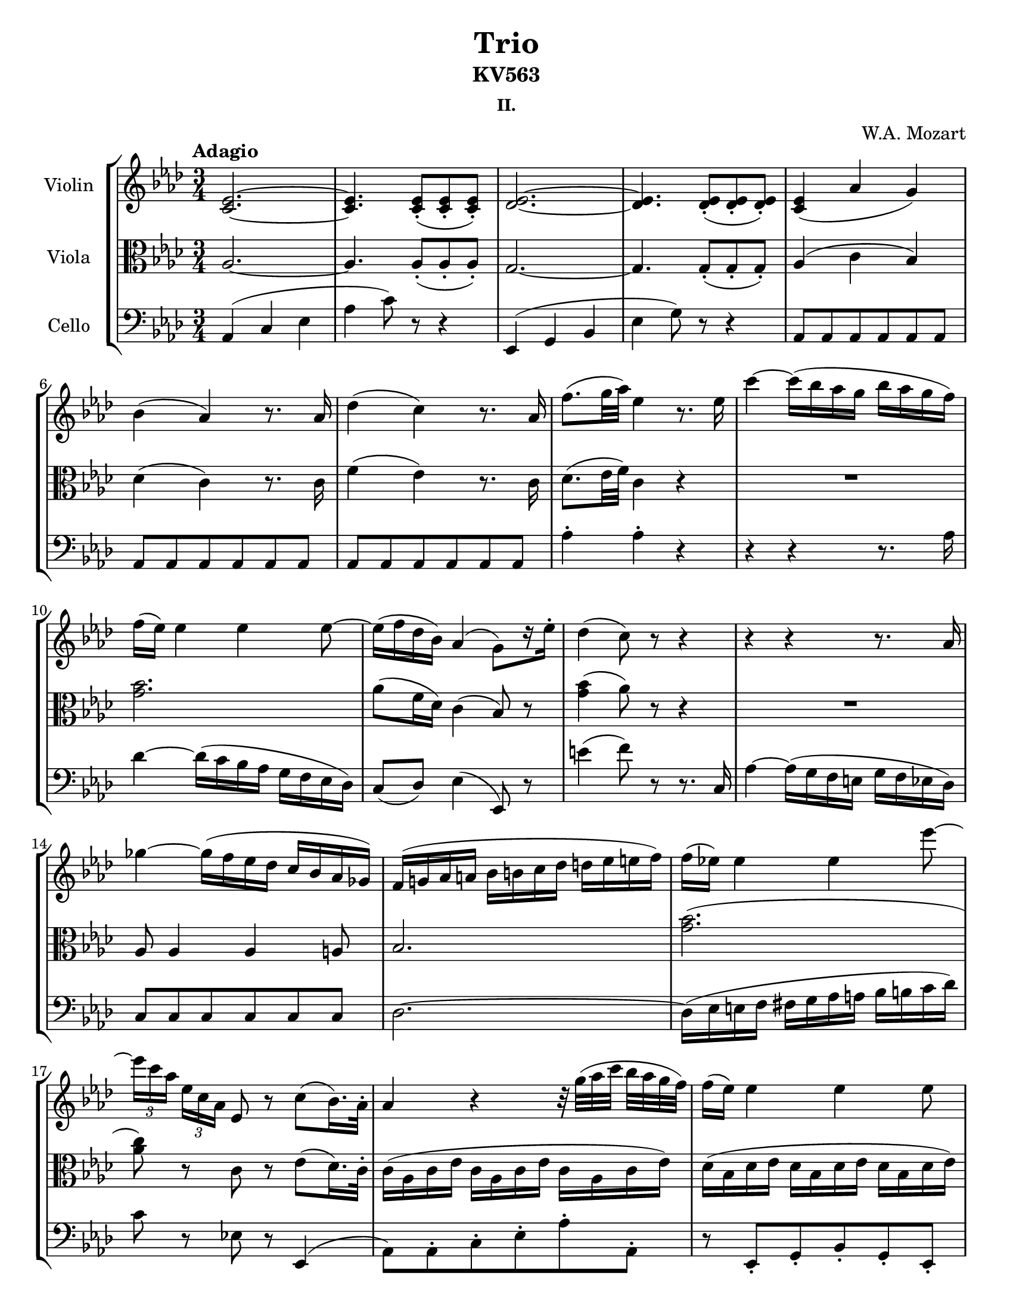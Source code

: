 \version "2.16.2"

\header {
  title = "Trio"
  subtitle = "KV563"
  subsubtitle = "II."
  composer = "W.A. Mozart"
  % Remove default LilyPond tagline
  tagline = ##f
}

\paper {
  #(set-paper-size "letter")
}

global = {
  \key aes \major
  \time 3/4
  \tempo "Adagio"
}

violin = \relative c'' {
  \global
  \repeat volta 2 {
    <ees, c>2. ~ |
    <ees c>4. <ees c>8-.( <ees c>-. <ees c>-.) |
    <ees des>2. ~ |
    <ees des>4. <ees des>8-.( <ees des>-. <ees des>-.) |
    <ees c>4( aes g) |
    bes4( aes) r8. aes16 |
    des4( c) r8. aes16 |
    f'8.( g32 aes) ees4 r8. ees16 |
    c'4 ~ c16( bes aes g bes aes g f) |
    f16( ees) ees4 ees ees8 ~ |
    ees16( f des bes) aes4( g8)[ r16 ees'16]-. |
    des4( c8) r8 r4 |
    r4 r4 r8. aes16 |
    ges'4 ~ ges16( f ees des c bes aes ges) |
    f16( g aes a bes b c des d ees e f) |
    f16( ees) ees4 ees ees'8 ~ |
    \times 2/3 { ees16[ c aes] } \times 2/3 { ees[ c aes] } ees8 r8 c'8( bes16.) aes32-. |
    aes4 r r32 g'32([ aes c] bes aes g f) |
    f16( ees) ees4 ees ees8 |
    ees8.( aes16) ees4 r32 g32([ aes c] bes aes g f) |
    f16( e) e4( g8 bes e,) |
    g4( f) r32 g32([ aes c] bes aes g f) |
    ees8.( d16) aes'4.( g32 f ees d) |
    \set tupletSpannerDuration = #(ly:make-moment 1 8)
    \times 2/3 { ees16-.[ fis,-. g-.] aes-. a-. bes-. b-.[ c-. cis-.] d-. ees-. e-. f-.[ fis-. g-.] aes-. a-. bes-. } |
    aes8 ~ aes32( g f g) f4 r |
    ees4( g bes) |
    ees8.( f64 ees d ees) g8 r r4 |
    bes,,,8.( c64 bes a bes) d16 f8 bes16 d( f bes d) |
    f8.( g64 f e f) aes8 r r4 |
    ges2. |
    ces,,,2. |
    fes''2. |
    fes,,2. |
    ees8.( ees'16) ees2 ~ |
    ees8.( ees'16) ees2 ~ |
    ees8 g ~ g32([ f ees d] f ees d c) bes([ b d c] bes aes c bes) |
    aes32([ g bes aes] g f aes f) \afterGrace f2\startTrillSpan { ees32([\stopTrillSpan f)] } |
    ees4 r8 ees( c g) |
    g8.( aes32 g f8) c'( f aes) |
    ees8.( f32 ees d8) c-.( bes-. aes-.) |
    g16( ees') f,( c') ees,8.( f64 ees d ees g8 f) |
    ees4( c' d,) |
    ees32( f g aes bes c d ees) f16-.( g-. aes-. bes-. c8)[ r16 d,] |
    f4( ees8) r r4 |
  }
    <bes ges>2. ~ |
    <bes ges>4. <bes ges>8-.( <bes ges>-. <bes ges>-.) |
    <bes aes>2. ~ |
    <bes aes>4. <bes aes>8-.( <bes aes>-. <bes aes>-.) |
    <b aes>2. ~ |
    <b aes>4. <b aes>8-.( <b aes>-. <b aes>-.) |
    <b aes>4( <c g>8) e,([ g bes] |
    des4 c8) aes'([ f des] |
    b4 c8) r r4 |
    <bes' des,>4( <aes c,>8) r r4 |
    <b, f>4( <c e,>8) r r4 |
    r4 r8 ees,( ges a |
    des4 c8) ees,([ ges a] |
    c4 bes8) des,([ fes g] |
    ces4 bes8) g'([ bes des] |
    fes4 ees8) r r4 |
    r8 aes,,8( g) r r4 |
    r8 des''8-.( des-.) r r4 |
    <ees,, c>2. ~ |
    <ees c>4. <ees c>8-.( <ees c>-. <ees c>-.) |
    <ees des>2. ~ |
    <ees des>4. <ees des>8-.( <ees des>-. <ees des>-.) |
    <ees c>4( aes g) |
    bes4( aes) r8. aes16 |
    des4( c) r8. aes16 |
    f'8.( g32 aes) ees4 r8. ees16 |
    c'4 ~ c16( bes aes g bes aes g f) |
    f16( ees) ees4 ees ees8 ~ |
    ees16( f des bes) aes4( g8.) ees'16-. |
    des4( c8) r r4 |
    r4 r r8. bes16 |
    bes'4 ~ bes16( aes g f e des c bes) |
    aes16( bes b c des d ees e f ges g aes) |
    bes16( aes) aes4 aes aes8 ~ |
    aes8 f4( des bes8) |
    bes16( a) a4( c8 ees a,) |
    c16( bes) bes4( bes8 des f) |
    ees16( e f fis g aes a bes b c des d) |
    %\once \set tupletSpannerDuration = #(ly:make-moment 1 8)
    \times 2/3 { ees16-.[ c-. aes-.] ees-.[ c-. aes-.] } ees8 r c'( bes16.) aes32-. |
    aes4 r r32 g'([ aes c] bes[ aes g f]) |
    f16( ees) ees4 ees ees8 |
    ees8.( aes16) ees4 r32 g([ aes c] bes[ aes g f]) |
    f16( e) e4( g8 bes e,) |
    g4( f) r32 g([ aes c] bes[ aes g f]) |
    ees8.( d16) aes'4.( g32 f ees des) |
    ees8.( des16) bes'4 ~ bes16 aes32( g f ees f des) |
    %\once \set tupletSpannerDuration = #(ly:make-moment 1 8)
    \times 2/3 { c16-.[ c,-. des-.] d-. ees-. e-. f-.[ fis-. g-.] aes-. a-. bes-.
                 b-.[ c-. des-.] d-. f-. ees-. } |
    des8 ~ des32( c bes c) bes4 r |
    aes4( c ees) |
    aes8.( bes64 aes g aes) c8 r r4 |
    bes,,8.( c64 bes a bes) des16 ees8 g16 bes( des ees g) |
    bes8.( c64 bes a bes) des8 r r4 |
    ces2. |
    e,,2. |
    a'2. |
    a,,2. |
    aes8.( aes'16) aes2 ~ |
    aes8.( aes'16) aes2 ~ |
    aes8 c ~ c32( bes aes g bes[ aes g f]) ees( e g f ees[ des f ees]) |
    des32( c ees des c[ bes des bes]) \afterGrace bes2\startTrillSpan { aes32([\stopTrillSpan bes)] }
    aes4 r8 aes'( f c) |
    c8.( des32 c bes8) f'( bes des) |
    aes8.( bes32 aes g8) f-.( ees-. des-.) |
    c16( aes') bes,( f') aes,8.( bes64 aes g aes c8 bes) |
    aes4( f' g,) |
    aes32( bes c des ees[ f g aes]) bes16-.( c-. des-. ees-. f8)[ r16 g,] |
    bes4 ~ bes16 aes( g f ees) d-.( des-. bes-.) |
    <aes c,>2. ~ |
    <aes c,>4. <aes c,>8-.( <aes c,>-. <aes c,>-.) |
    <g bes,>2. ~ |
    <g bes,>4. <g bes,>8-.( <g bes,>-. <g bes,>-.) |
    <ces aes>2. ~ |
    <ces aes>4. <ces d,>8-.( <ces d,>-. <ces d,>-.) |
    ees,8.( f64 ees d ees) g16 aes8 b16 c( ees g aes) |
    c8.( des64 c b c) ees8 r r4 |
    bes,,8.( c64 bes a bes) c16 des8 g16 a( bes des g) |
    bes8.-.( c64 bes a bes) ees8 r r ees,, |
    aes8-.( c-. ees) r r ees, |
    \times 2/3 { aes16-.( bes-. ces-.) c-.[( des-. d-.]) } ees8 r 
      \times 2/3 { r16 ees,-.( e-. f-.[ fis-. g-.)] } |
    aes8 \appoggiatura g'16 aes8 r \appoggiatura b16 c8 r \appoggiatura d16 ees8 |
    aes4 r r \mark \markup { \musicglyph #"scripts.ufermata" } \bar "|."
    
    
}

viola = \relative c' {
  \global
  \repeat volta 2 {
    aes2. ~ |
    aes4. aes8-.( aes-. aes-.) |
    g2. ~ |
    g4. g8-.( g-. g-.) |
    aes4( c bes) |
    des4( c) r8. c16 |
    f4( ees) r8. c16 |
    des8.( ees32 f) c4 r |
    R2. |
    <bes' g>2. |
    aes8( f16 des) c4( bes8) r |
    <bes' g>4( aes8) r r4 |
    R2. |
    aes,8 aes4 aes a8 |
    bes2. |
    <bes' g>2.( |
    <c aes>8) r c, r ees( des16.) c32-. |
    c16( aes c ees c aes c ees c aes c ees) |
    des16( bes des ees des bes des ees des bes des ees) |
    c16( aes c ees c aes c ees c aes c ees) |
    bes16( g bes c bes g bes c bes g bes c) |
    aes16( f aes c aes f aes c) c( aes c f) |
    aes,16( f aes f') d( bes f' aes f d f aes) |
    g16( bes, ees g) ees( g, bes g') bes,( g ees' g) |
    f8 ~ f32( ees d ees) d4 r |
    <bes' g>2. ~ |
    <bes g>4. <bes g>8-.( <bes g>-. <bes g>-.) |
    <bes aes>2. ~ |
    <bes aes>4. <bes aes>8-.( <bes aes>-. <bes aes>-.) |
    << { r8 bes bes bes bes bes } { r8 ges ges ges ges ges } >> |
    << { r8 ces ces ces ces ces } { r8 ges ges ges ges ges } >> |
    << { r8 ces ces ces ces ces } { r8 aes aes aes aes aes } >> |
    << { r8 bes bes bes bes bes } { r8 des, des des des des } >> |
    << { bes'8 bes aes aes aes aes } { des,8 des c c ces ces } >> |
    << { g'8 g ges ges ges ges } { bes,8 bes a a a a } >> |
    <g' bes,>16 bes,([ ees g)] r bes,( ees g) r g,( bes ees) |
    r16 f,( bes ees) r f,( aes ees') r f,( aes d) |
    <ees g,>4 r r |
    c2 r8 c' |
    <aes bes,>4. <g bes,>8-.( <f bes,>8-. <d b>8-.) |
    <ees c>8 c16( aes) g4( aes) |
    r16 g( c ees) r f,( c' ees) r f,( aes bes) |
    r16 ees,( g c) r c( f aes) r aes,( d f) |
    <d aes>4( <ees g,>8) r r4 |    
  }
    ees2. ~ |
    ees4. ees8-.( ees-. ees-.)
    f2. ~ |
    f4. f8-.( f-. f-.) |
    f2. ~ |
    f4. f8-.( f-. f-.) |
    f4( e8) r r4 |
    <e g,>4( <f aes,>8) r r4 |
    <f aes,>4( <e g,>8) des([ bes g] |
    e4 f8) aes([ c f] |
    aes4 g8) r r4 |
    R2. |
    r8 <ges a,>8-.( <ges a,>-.) r r4 |
    r8 <f bes,>8-.( <f bes,>-.) r r4 |
    r8 <fes g,>8-.( <fes g,>-.) r r4 |
    r8 ces'8([ bes)] g,( bes des |
    fes4 ees8) r r4 |
    r8 <bes' aes>8-.( <bes g>-.) r r4 |
    aes,2. ~ |
    aes4. aes8-.( aes-. aes-.) |
    g2. ~ |
    g4. g8-.( g-. g-.) |
    aes4( c bes) |
    des4( c) r8. c16 |
    f4( ees) r8. c16 |
    des8.( ees32 f) c4 r |
    R2. |
    <bes' g>2. |
    aes8( f16 des) c4( bes8) r |
    <bes' g>4( aes8) r r4 |
    r8. c,16 aes'4 ~ aes16( bes32 aes g16 f)
    f16( e) e4( bes8 g e) |
    f2 ~ f8 r16 f'16 |
    ges4 ~ ges16( f ees des c bes aes ges) |
    f16( ges aes a bes b c des d ees e f) |
    ges4( f2) |
    f4( des bes') |
    <bes g>2.( |
    aes8) r c, r ees( des16.) c32-. |
    c16( aes c ees c aes c ees c aes c ees) |
    des16( bes des ees des bes des ees des bes des ees)
    c16( aes c ees c aes c ees c aes c ees) |
    bes16( g bes c bes g bes c bes g bes c) |
    aes16( f aes c aes f aes c) c( aes c f) |
    aes,16( f aes f') d( bes f' aes f d f aes) |
    g16( des g bes) des,( bes des g des bes des g) |
    aes16 ees,( aes c) aes( c, ees c') ees,( c aes' c) |
    bes8~ bes32( aes g aes) g4 r |
    <ees' c>2. ~ |
    <ees c>4. <ees c>8-.( <ees c>-. <ees c>-.)
    <ees des>2. ~ |
    <ees des>4. <ees des>8-.( <ees des>-. <ees des>-.)
    r8 <ees ces>8 <ees ces> <ees ces> <ees ces> <ees ces> |
    r8 ces' ces ces ces ces |
    r8 <des fes,> <des fes,> <des fes,> <des fes,> <des fes,> |
    r8 <ees, ges,> <ees ges,> <ees ges,> <ees ges,> <ees ges,> |
    << { ees8 ees des des des des } { ges,8 ges f f fes fes } >> |
    << { c'8 c ces ces ces ces } { ees,8 ees d d d d } >> |
    <c' ees,>16 ees,([ aes c)] r16 aes( c ees) r c( ees aes) |
    r16 c,( ees aes) r bes,( ees aes) r bes,( des g) |
    <aes c,>4 r r |
    f2 r8 f' |
    <des ees,>4. <c ees,>8-.( <bes ees,>-. <bes g>-.) |
    aes8 f16( des) c4( des) |
    r16 c( f aes) r bes,( f' aes) r bes,( des ees) |
    r16 aes,( c f) r des( f bes) r bes,( des ees) |
    \once \set doubleSlurs = ##t
    <ees des>4( <ees c>8) r r4 |
    aes,4( c ees) |
    aes8.( bes64 aes g aes) c8 r r4 |
    des,,8.( ees64 des c des) ees16 g8 bes16 des( d ees g) |
    bes8.( c64 bes a bes) des8 r r4 |
    f,2. ~ |
    f4. aes8-.( aes-. aes-.)
    <c aes>2. ~ |
    <c aes>4. <c aes>8-.( <c aes>-. <c aes>-.) |
    <g, des>2. ~ |
    <g des>4. <g des>8-.( <g des>-. <g des>-.) |
    <aes c,>4 r8 <g des>-.( <g des>-. <g des>-.) |
    <aes c,>4 r8 <g des>-.( <g des>-. <bes des,>-.) | 
    <aes c,>8 r <aes c,> r <aes c,> r |
    <aes c,>4 r r \mark \markup { \musicglyph #"scripts.ufermata" } \bar "|."
}

cello = \relative c {
  \global
  \repeat volta 2 {
    aes4( c ees |
    aes4 c8) r8 r4 |
    ees,,4( g bes |
    ees4 g8) r8 r4 |
    aes,8 aes aes aes aes aes |
    aes8 aes aes aes aes aes |
    aes8 aes aes aes aes aes |
    aes'4-. aes-. r |
    r4 r4 r8. aes16 |
    des4 ~ des16( c bes aes g f ees des) |
    c8( des) ees4( ees,8) r8 |
    e''4( f8) r8 r8. c,16 |
    aes'4 ~ aes16( g f e g f ees des) |
    c8 c c c c c |
    des2. ~ |
    des16( ees e f fis g aes a bes b c des) |
    c8 r ees, r ees,4( |
    aes8) aes-. c-. ees-. aes-. aes,-. |
    r8 ees-. g-. bes-. g-. ees-. |
    r8 aes-. c-. ees-. aes-. aes,-. |
    r8 c,-. g'-. e-. c-. c'-. |
    r8 f,-. c'-. aes-. f-. f'-. |
    r8 bes,-. f'-. d-. bes-. bes'-. |
    r8 bes,-. bes'-. g-. ees-. g-. |
    bes4 bes, r |
    ees'2. ~ |
    ees4. ees8-.( ees-. ees-.) |
    d2. ~ |
    d4. d8-.( d-. d-.) |
    r8 ees ees ees ees ees |
    r8 ees ees ees ees ees |
    r8 des des des des des |
    ges,,2.( |
    g8) g aes aes aes aes |
    bes8 bes ces ces c c |
    bes8 r bes r bes r |
    bes8 r bes r bes r |
    c4 r r |
    aes'2 r8 f |
    f'4. ees8-.( d-. f-.) |
    ees8[ aes,,] bes r bes r |
    c8 r aes r bes r |    
    c8 r aes r bes r |
    ees,4 ~ ees8 r r4 |    
  }
    ees4( ges bes |
    ees4 ges8) r r4 |
    d,4( f aes |
    d4 f8) r r4 |
    des,4( f aes |
    des4 f8) r r4 |
    r8 c,( c') c c c |
    r8 c,( c') c c c |
    r8 c,( c') c c c |
    r8 c,( c') c c c |
    c,4. e'8( g bes |
    des4 c8) r r4 |
    r8 ees8-.( ees-.) r r4 |
    r8 d8-.( des-.) r r4 |
    r8 des8-.( des-.) r r4 |
    \clef tenor r8 aes'8( g) r r4 |
    r8 des8-.([ des-.)] \clef bass des,( bes g |
    fes4 ees8) r r4 |
    aes4( c ees) |
    aes8.( bes64 aes g aes) c8 r r4 |
    ees,,8.(f64 ees d ees) g16 bes8 ees16 g( bes ees g) |
    \clef tenor bes8.( c64 bes a bes) des8 r r4 |
    \clef bass aes,,8 aes aes aes aes aes |
    aes8[ aes] aes16( g aes g) aes8[ aes] |
    aes8[ aes] aes16( g aes g) aes8[ aes] |
    aes'4-. aes-. r |
    r4 r4 r8. aes16 |
    des4 ~ des16( c bes aes g f ees des) |
    c8( des) ees4( ees,8) r |
    e''4( f8) r r r16 c,16 |
    aes'4 ~ aes16( g f e g f ees des) |
    c8 c c c c c |
    des2 ~ des8( d) |
    ees8( ges c, ees aes, c) |
    des2 ~ des8 r16 des' |
    ees4 ~ ees16( des c bes a g f ees) |
    des16( d ees e f ges g aes a bes b c) |
    des8( bes4 g des8) |
    c8 r ees r ees,4( |
    aes8) aes-. c-. ees-. aes-. aes,-. |
    r8 ees-. g-. bes-. g-. ees-. |
    r8 aes-. c-. ees-. aes-. aes,-. |
    r8 c,-. g'-. e-. c-. c'-. |
    r8 f,-. c'-. aes-. f-. f'-. |
    r8 bes,-. f'-. d-. bes-. bes'-. |
    r8 ees,,-. g-. bes-. ees-. ees,-. |
    r8 ees-. ees'-. c-. aes-. c-. |
    ees4 ees, r |
    aes'2. ~ |
    aes4. aes8-.( aes-. aes-.)
    g2. ~ |
    g4. g8-.( g-. g-.) |
    r8 aes aes aes aes aes |
    \clef tenor r8 aes' aes aes aes aes |
    r8 ges ges ges ges ges |
    \clef bass |
    ces,,2.( |
    c8) c, des des des des |
    ees8 ees fes fes f f |
    ees8 r ees'' r c r |
    aes8 r ees r ees, r |
    f4 r r |
    \clef tenor des''2 r8 bes |
    bes'4. aes8-.( g-. e-.) |
    f8[ \clef bass des,] ees r ees, r |
    f8 r des r ees r |
    f8 r des' r ees r |
    aes,4 ~ aes8 r r4 |
    ees''2. ~ |
    ees4. ees8-.( ees-. ees-.) |
    ees2. ~ |
    ees4. ees8-.( ees-. ees-.) |
    d,,8.( ees64 d cis d) f16 aes8 b16 d( f aes b) |
    d8.( ees64 d cis d) f8 r r4 |
    ees2. ~ |
    ees4. ees8-.( ees-. ees-.) |
    ees,,2. ~ |
    ees4. ees8-.( ees-. ees-.) |
    aes4 r8 ees8-.( ees-. ees-.) |
    aes4 r8 ees8-.( ees-. ees-.) |
    aes8 r aes r aes r |
    aes4 r r \mark \markup { \musicglyph #"scripts.ufermata" } \bar "|."
  
}

violinPart = \new Staff \with {
  instrumentName = "Violin"
  %shortInstrumentName = "Vln."
  #(set-accidental-style 'modern)
} \violin

violaPart = \new Staff \with {
  instrumentName = "Viola"
  %shortInstrumentName = "Vla."
  #(set-accidental-style 'modern)
} { \clef alto \viola }

celloPart = \new Staff \with {
  instrumentName = "Cello"
  %shortInstrumentName = "Vc."
  #(set-accidental-style 'modern)
} { \clef bass \cello }

\bookpart {
  \score {
    \new StaffGroup <<
      \violinPart
      \violaPart
      \celloPart
    >>
    \layout {}
  }
}

\bookpart {
  \score {
    <<
      \violinPart
    >>
    \layout {}
  }
}

\bookpart {
  \score {
    <<
      \violaPart
    >>
    \layout {}
  }
}

\bookpart {
  \score {
    <<
      \celloPart
    >>
    \layout {}
  }
}

